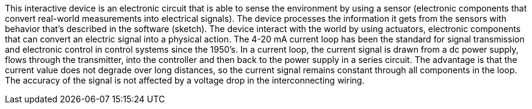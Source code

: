 This interactive device is an electronic circuit that is able to sense the environment by using a sensor (electronic components that convert real-world measurements into electrical signals). The device processes the information it gets from the sensors with behavior that’s described in the software (sketch). The device interact with the world by using actuators, electronic components that can convert an electric signal into a physical action.
The 4-20 mA current loop has been the standard for signal transmission and electronic control in control systems since the 1950's. In a current  loop, the current signal is drawn from a dc power supply, flows through   the transmitter, into the controller and then back to the power supply in a series circuit. The advantage is that the current value does not   degrade over long distances, so the current signal remains constant through all components in the loop. The accuracy of the  signal is not affected by a voltage drop in the interconnecting wiring.
